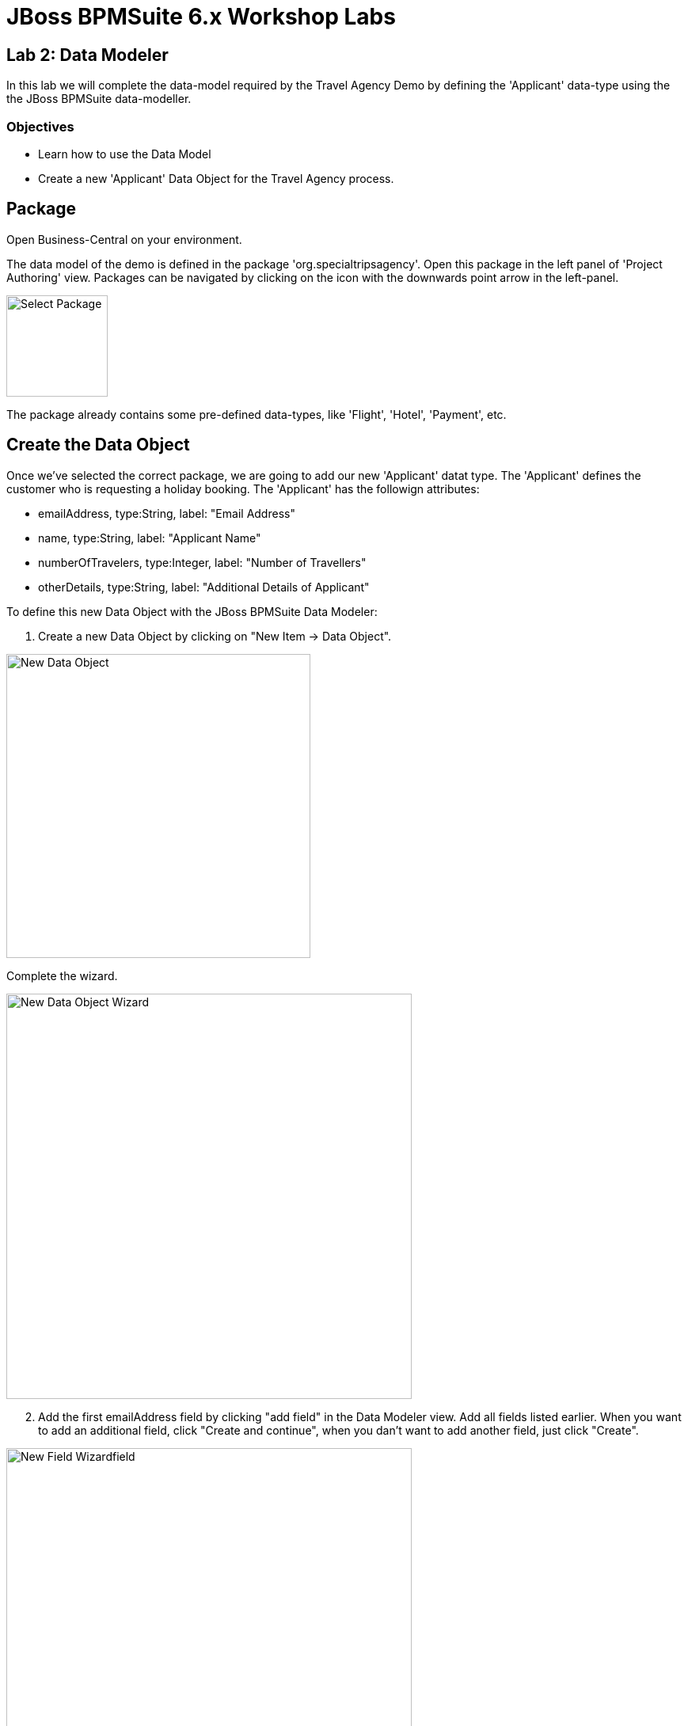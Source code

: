 = JBoss BPMSuite 6.x Workshop Labs

== Lab 2: Data Modeler

In this lab we will complete the data-model required by the Travel Agency Demo by defining the 'Applicant' data-type using the the JBoss BPMSuite data-modeller.

=== Objectives
 
* Learn how to use the Data Model 
* Create a new 'Applicant' Data Object for the Travel Agency process.

== Package
Open Business-Central on your environment.

The data model of the demo is defined in the package 'org.specialtripsagency'. Open this package in the left panel of 'Project Authoring' view. Packages can be navigated by clicking on the icon with the downwards point arrow in the left-panel.

image:images/lab2-select-package.png["Select Package",height=128]

The package already contains some pre-defined data-types, like 'Flight', 'Hotel', 'Payment', etc. 


== Create the Data Object	

Once we've selected the correct package, we are going to add our new 'Applicant' datat type. The 'Applicant' defines the customer who is requesting a holiday booking. The 'Applicant' has the followign attributes:

* emailAddress, type:String, label: "Email Address"
* name, type:String, label: "Applicant Name"
* numberOfTravelers, type:Integer, label: "Number of Travellers" 
* otherDetails, type:String, label: "Additional Details of Applicant"

To define this new Data Object with the JBoss BPMSuite Data Modeler:

. Create a new Data Object by clicking on "New Item -> Data Object".

image:images/lab3-new-data-object.png["New Data Object",384]

Complete the wizard.

image:images/lab3-new-data-object-wizard.png["New Data Object Wizard", 512]

[start=2]
. Add the first emailAddress field by clicking "add field" in the Data Modeler view. Add all fields listed earlier. When you want to add an additional field, click "Create and continue", when you dan't want to add another field, just click "Create".

image:images/lab3-new-field-wizard.png["New Field Wizardfield", 512]

[start=3]
. Click on the "Save" button to save the new Data Object to version control.

If all is correct, the fields of the new Data Object should look like this:

image:images/lab3-new-data-object-fields.png["New Data Object Fields", 1024]

	
